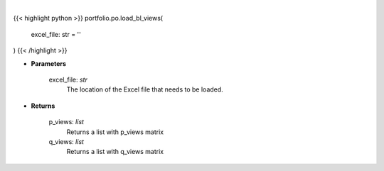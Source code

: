 .. role:: python(code)
    :language: python
    :class: highlight

|

.. raw:: html

    <h3>
    > Load a Excel file with views for Black Litterman model.
    </h3>

{{< highlight python >}}
portfolio.po.load_bl_views(
    excel_file: str = ''
)
{{< /highlight >}}

* **Parameters**

    excel_file: *str*
        The location of the Excel file that needs to be loaded.

    
* **Returns**

    p_views: *list*
        Returns a list with p_views matrix
    q_views: *list*
        Returns a list with q_views matrix
    